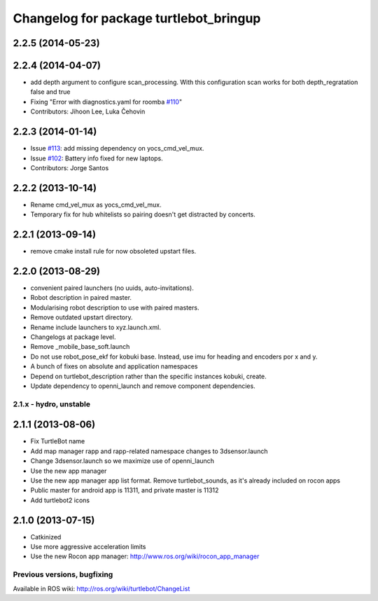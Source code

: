 ^^^^^^^^^^^^^^^^^^^^^^^^^^^^^^^^^^^^^^^
Changelog for package turtlebot_bringup
^^^^^^^^^^^^^^^^^^^^^^^^^^^^^^^^^^^^^^^

2.2.5 (2014-05-23)
------------------

2.2.4 (2014-04-07)
------------------
* add depth argument to configure scan_processing. With this configuration scan works for both depth_regratation false and true
* Fixing "Error with diagnostics.yaml for roomba `#110 <https://github.com/turtlebot/turtlebot/issues/110>`_"
* Contributors: Jihoon Lee, Luka Čehovin

2.2.3 (2014-01-14)
------------------
* Issue `#113 <https://github.com/turtlebot/turtlebot/issues/113>`_: add missing dependency on yocs_cmd_vel_mux.
* Issue `#102 <https://github.com/turtlebot/turtlebot/issues/102>`_: Battery info fixed for new laptops.
* Contributors: Jorge Santos

2.2.2 (2013-10-14)
------------------
* Rename cmd_vel_mux as yocs_cmd_vel_mux.
* Temporary fix for hub whitelists so pairing doesn't get distracted by concerts.

2.2.1 (2013-09-14)
------------------
* remove cmake install rule for now obsoleted upstart files.

2.2.0 (2013-08-29)
------------------
* convenient paired launchers (no uuids, auto-invitations).
* Robot description in paired master.
* Modularising robot description to use with paired masters.
* Remove outdated upstart directory.
* Rename include launchers to xyz.launch.xml.
* Changelogs at package level.
* Remove _mobile_base_soft.launch
* Do not use robot_pose_ekf for kobuki base. Instead, use imu for heading and encoders por x and y.
* A bunch of fixes on absolute and application namespaces
* Depend on turtlebot_description rather than the specific instances kobuki, create.
* Update dependency to openni_launch and remove component dependencies.


2.1.x - hydro, unstable
=======================

2.1.1 (2013-08-06)
------------------
* Fix TurtleBot name
* Add map manager rapp and rapp-related namespace changes to 3dsensor.launch
* Change 3dsensor.launch so we maximize use of openni_launch
* Use the new app manager
* Use the new app manager app list format. Remove turtlebot_sounds, as it's already included on rocon apps
* Public master for android app is 11311, and private master is 11312
* Add turtlebot2 icons

2.1.0 (2013-07-15)
------------------
* Catkinized
* Use more aggressive acceleration limits
* Use the new Rocon app manager: http://www.ros.org/wiki/rocon_app_manager


Previous versions, bugfixing
============================

Available in ROS wiki: http://ros.org/wiki/turtlebot/ChangeList
